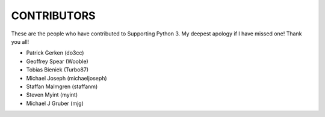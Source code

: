CONTRIBUTORS
============

These are the people who have contributed to Supporting Python 3.
My deepest apology if I have missed one! Thank you all!

* Patrick Gerken (do3cc)

* Geoffrey Spear (Wooble)

* Tobias Bieniek (Turbo87)

* Michael Joseph (michaeljoseph)

* Staffan Malmgren (staffanm)

* Steven Myint (myint)

* Michael J Gruber (mjg)
